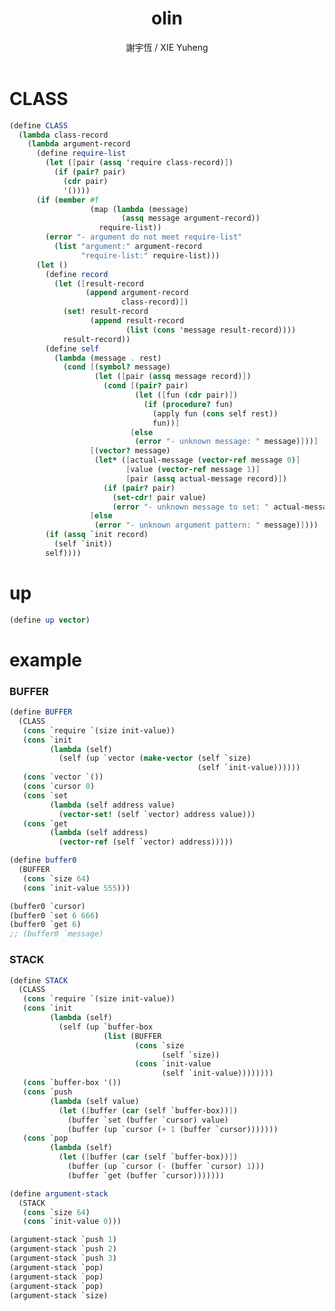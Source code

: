 #+TITLE:  olin
#+AUTHOR: 謝宇恆 / XIE Yuheng
#+PROPERTY: tangle olin.scm

* CLASS

  #+begin_src scheme
  (define CLASS
    (lambda class-record
      (lambda argument-record
        (define require-list
          (let ([pair (assq 'require class-record)])
            (if (pair? pair)
              (cdr pair)
              '())))
        (if (member #f
                    (map (lambda (message)
                           (assq message argument-record))
                      require-list))
          (error "- argument do not meet require-list"
            (list "argument:" argument-record
                  "require-list:" require-list)))
        (let ()
          (define record
            (let ([result-record
                   (append argument-record
                           class-record)])
              (set! result-record
                    (append result-record
                            (list (cons 'message result-record))))
              result-record))
          (define self
            (lambda (message . rest)
              (cond [(symbol? message)
                     (let ([pair (assq message record)])
                       (cond [(pair? pair)
                              (let ([fun (cdr pair)])
                                (if (procedure? fun)
                                  (apply fun (cons self rest))
                                  fun))]
                             [else
                              (error "- unknown message: " message)]))]
                    [(vector? message)
                     (let* ([actual-message (vector-ref message 0)]
                            [value (vector-ref message 1)]
                            [pair (assq actual-message record)])
                       (if (pair? pair)
                         (set-cdr! pair value)
                         (error "- unknown message to set: " actual-message)))]
                    [else
                     (error "- unknown argument pattern: " message)])))
          (if (assq `init record)
            (self `init))
          self))))
  #+end_src

* up

  #+begin_src scheme
  (define up vector)
  #+end_src

* example

*** BUFFER

    #+begin_src scheme
    (define BUFFER
      (CLASS
       (cons `require `(size init-value))
       (cons `init
             (lambda (self)
               (self (up `vector (make-vector (self `size)
                                              (self `init-value))))))
       (cons `vector `())
       (cons `cursor 0)
       (cons `set
             (lambda (self address value)
               (vector-set! (self `vector) address value)))
       (cons `get
             (lambda (self address)
               (vector-ref (self `vector) address)))))

    (define buffer0
      (BUFFER
       (cons `size 64)
       (cons `init-value 555)))

    (buffer0 `cursor)
    (buffer0 `set 6 666)
    (buffer0 `get 6)
    ;; (buffer0 `message)
    #+end_src

*** STACK

    #+begin_src scheme
    (define STACK
      (CLASS
       (cons `require `(size init-value))
       (cons `init
             (lambda (self)
               (self (up `buffer-box
                         (list (BUFFER
                                (cons `size
                                      (self `size))
                                (cons `init-value
                                      (self `init-value))))))))
       (cons `buffer-box '())
       (cons `push
             (lambda (self value)
               (let ([buffer (car (self `buffer-box))])
                 (buffer `set (buffer `cursor) value)
                 (buffer (up `cursor (+ 1 (buffer `cursor)))))))
       (cons `pop
             (lambda (self)
               (let ([buffer (car (self `buffer-box))])
                 (buffer (up `cursor (- (buffer `cursor) 1)))
                 (buffer `get (buffer `cursor)))))))

    (define argument-stack
      (STACK
       (cons `size 64)
       (cons `init-value 0)))

    (argument-stack `push 1)
    (argument-stack `push 2)
    (argument-stack `push 3)
    (argument-stack `pop)
    (argument-stack `pop)
    (argument-stack `pop)
    (argument-stack `size)
    #+end_src

